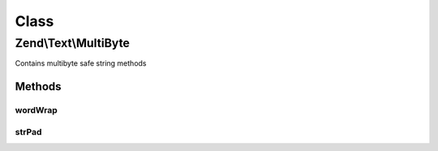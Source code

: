.. Text/MultiByte.php generated using docpx on 01/30/13 03:02pm


Class
*****

Zend\\Text\\MultiByte
=====================

Contains multibyte safe string methods

Methods
-------

wordWrap
++++++++

.. function:: wordWrap()


    Word wrap

    :param string: 
    :param integer: 
    :param string: 
    :param bool: 
    :param string: 

    :throws Exception\InvalidArgumentException: 

    :rtype: string 

    :deprecated:  



strPad
++++++

.. function:: strPad()


    String padding

    :param string: 
    :param integer: 
    :param string: 
    :param integer: 
    :param string: 

    :rtype: string 

    :deprecated:  



